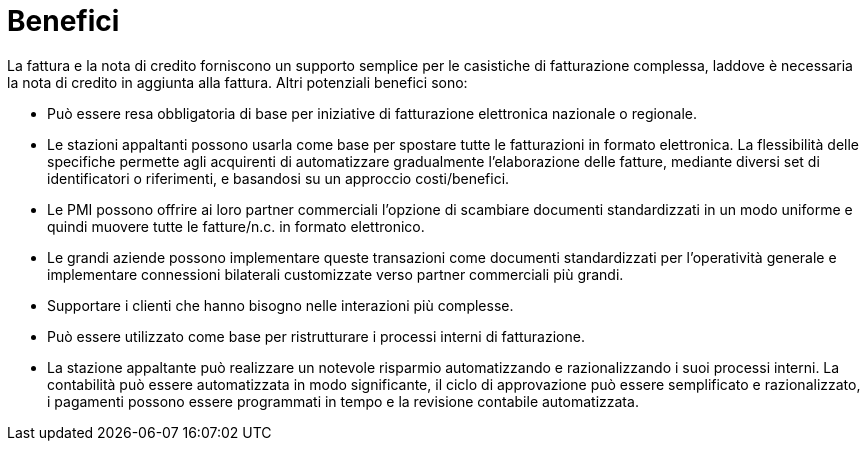 [[benefits]]
= Benefici

La fattura e la nota di credito forniscono un supporto semplice per le casistiche di fatturazione complessa, laddove è necessaria la nota di credito in aggiunta alla fattura. Altri potenziali benefici sono:

* Può essere resa obbligatoria di base per iniziative di fatturazione elettronica nazionale o regionale.
* Le stazioni appaltanti possono usarla come base per spostare tutte le fatturazioni in formato elettronica. La flessibilità delle specifiche permette agli acquirenti di automatizzare gradualmente l’elaborazione delle fatture, mediante diversi set di identificatori o riferimenti, e basandosi su un approccio costi/benefici.
* Le PMI possono offrire ai loro partner commerciali l’opzione di scambiare documenti standardizzati in un modo uniforme e quindi muovere tutte le fatture/n.c. in formato elettronico.
* Le grandi aziende possono implementare queste transazioni come documenti standardizzati per l’operatività generale e implementare connessioni bilaterali customizzate verso partner commerciali più grandi.
* Supportare i clienti che hanno bisogno nelle interazioni più complesse.
* Può essere utilizzato come base per ristrutturare i processi interni di fatturazione.
* La stazione appaltante può realizzare un notevole risparmio automatizzando e razionalizzando i suoi processi interni. La contabilità può essere automatizzata in modo significante, il ciclo di approvazione può essere semplificato e razionalizzato, i pagamenti possono essere programmati in tempo e la revisione contabile automatizzata.
